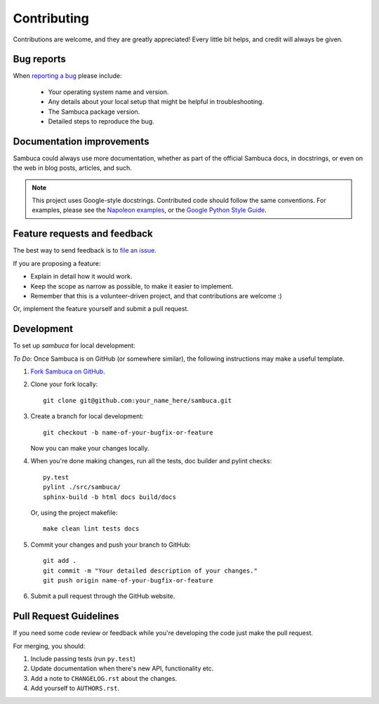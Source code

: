============
Contributing
============

Contributions are welcome, and they are greatly appreciated! Every
little bit helps, and credit will always be given.

Bug reports
-----------

When `reporting a bug <https://jira.csiro.au/sambuca>`_ please include:

    * Your operating system name and version.
    * Any details about your local setup that might be helpful in troubleshooting.
    * The Sambuca package version.
    * Detailed steps to reproduce the bug.

Documentation improvements
--------------------------

Sambuca could always use more documentation, whether as part of the
official Sambuca docs, in docstrings, or even on the web in blog posts,
articles, and such.

.. note:: This project uses Google-style docstrings.
   Contributed code should follow the same conventions.
   For examples, please see the `Napoleon examples
   <http://sphinxcontrib-napoleon.readthedocs.org/en/latest/example_google.html>`_,
   or the `Google Python Style Guide 
   <http://google-styleguide.googlecode.com/svn/trunk/pyguide.html>`_.
   

Feature requests and feedback
-----------------------------

The best way to send feedback is to `file an issue. <https://jira.csiro.au/sambuca>`_

If you are proposing a feature:

* Explain in detail how it would work.
* Keep the scope as narrow as possible, to make it easier to implement.
* Remember that this is a volunteer-driven project, and that contributions are welcome :)

Or, implement the feature yourself and submit a pull request.

Development
-----------

To set up `sambuca` for local development:


*To Do*: Once Sambuca is on GitHub (or somewhere similar), the following
instructions may make a useful template.

1. `Fork Sambuca on GitHub <https://github.com/...>`_.
2. Clone your fork locally::

    git clone git@github.com:your_name_here/sambuca.git

3. Create a branch for local development::

    git checkout -b name-of-your-bugfix-or-feature

   Now you can make your changes locally.

4. When you're done making changes, run all the tests, doc builder and pylint
   checks::

    py.test
    pylint ./src/sambuca/
    sphinx-build -b html docs build/docs

   Or, using the project makefile::

    make clean lint tests docs

5. Commit your changes and push your branch to GitHub::

    git add .
    git commit -m "Your detailed description of your changes."
    git push origin name-of-your-bugfix-or-feature

6. Submit a pull request through the GitHub website.

Pull Request Guidelines
-----------------------

If you need some code review or feedback while you're developing the code just make the pull request.

For merging, you should:

1. Include passing tests (run ``py.test``)
2. Update documentation when there's new API, functionality etc.
3. Add a note to ``CHANGELOG.rst`` about the changes.
4. Add yourself to ``AUTHORS.rst``.
